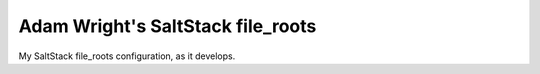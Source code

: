 Adam Wright's SaltStack file_roots
==================================

My SaltStack file_roots configuration, as it develops.
